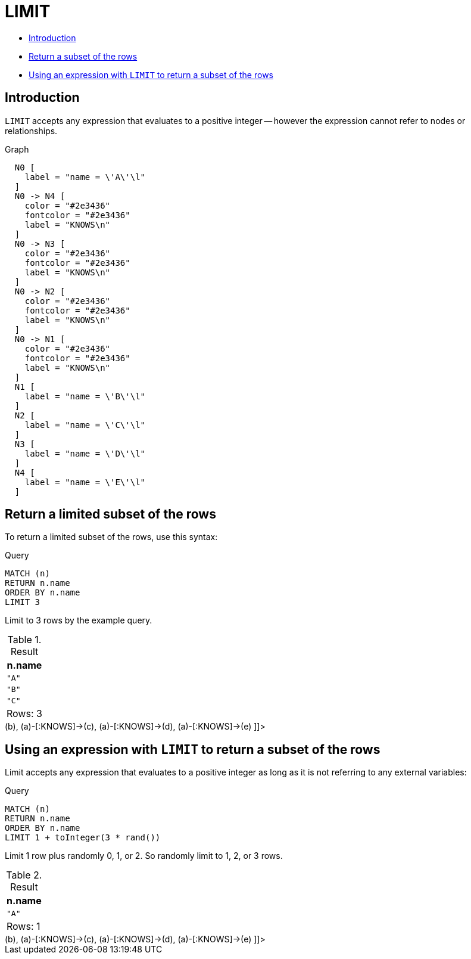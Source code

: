 [[query-limit]]
= LIMIT
:description: `LIMIT` constrains the number of returned rows. 

* xref:clauses/limit.adoc#limit-introduction[Introduction]
* xref:clauses/limit.adoc#limit-subset-rows[Return a subset of the rows]
* xref:clauses/limit.adoc#limit-subset-rows-using-expression[Using an expression with `LIMIT` to return a subset of the rows]

[[limit-introduction]]
== Introduction

`LIMIT` accepts any expression that evaluates to a positive integer -- however the expression cannot refer to nodes or relationships.

.Graph
["dot", "LIMIT-1.svg", "neoviz", ""]
----
  N0 [
    label = "name = \'A\'\l"
  ]
  N0 -> N4 [
    color = "#2e3436"
    fontcolor = "#2e3436"
    label = "KNOWS\n"
  ]
  N0 -> N3 [
    color = "#2e3436"
    fontcolor = "#2e3436"
    label = "KNOWS\n"
  ]
  N0 -> N2 [
    color = "#2e3436"
    fontcolor = "#2e3436"
    label = "KNOWS\n"
  ]
  N0 -> N1 [
    color = "#2e3436"
    fontcolor = "#2e3436"
    label = "KNOWS\n"
  ]
  N1 [
    label = "name = \'B\'\l"
  ]
  N2 [
    label = "name = \'C\'\l"
  ]
  N3 [
    label = "name = \'D\'\l"
  ]
  N4 [
    label = "name = \'E\'\l"
  ]

----
 

[[limit-subset-rows]]
== Return a limited subset of the rows

To return a limited subset of the rows, use this syntax:


.Query
[source, cypher]
----
MATCH (n)
RETURN n.name
ORDER BY n.name
LIMIT 3
----

Limit to 3 rows by the example query.

.Result
[role="queryresult",options="header,footer",cols="1*<m"]
|===
| +n.name+
| +"A"+
| +"B"+
| +"C"+
1+d|Rows: 3
|===

ifndef::nonhtmloutput[]
[subs="none"]
++++
<formalpara role="cypherconsole">
<title>Try this query live</title>
<para><database><![CDATA[
CREATE
  (a {name: 'A'}),
  (b {name: 'B'}),
  (c {name: 'C'}),
  (d {name: 'D'}),
  (e {name: 'E'}),
  (a)-[:KNOWS]->(b),
  (a)-[:KNOWS]->(c),
  (a)-[:KNOWS]->(d),
  (a)-[:KNOWS]->(e)

]]></database><command><![CDATA[
MATCH (n)
RETURN n.name
ORDER BY n.name
LIMIT 3
]]></command></para></formalpara>
++++
endif::nonhtmloutput[]

[[limit-subset-rows-using-expression]]
== Using an expression with `LIMIT` to return a subset of the rows

Limit accepts any expression that evaluates to a positive integer as long as it is not referring to any external variables:


.Query
[source, cypher]
----
MATCH (n)
RETURN n.name
ORDER BY n.name
LIMIT 1 + toInteger(3 * rand())
----

Limit 1 row plus randomly 0, 1, or 2. So randomly limit to 1, 2, or 3 rows.

.Result
[role="queryresult",options="header,footer",cols="1*<m"]
|===
| +n.name+
| +"A"+
1+d|Rows: 1
|===

ifndef::nonhtmloutput[]
[subs="none"]
++++
<formalpara role="cypherconsole">
<title>Try this query live</title>
<para><database><![CDATA[
CREATE
  (a {name: 'A'}),
  (b {name: 'B'}),
  (c {name: 'C'}),
  (d {name: 'D'}),
  (e {name: 'E'}),
  (a)-[:KNOWS]->(b),
  (a)-[:KNOWS]->(c),
  (a)-[:KNOWS]->(d),
  (a)-[:KNOWS]->(e)

]]></database><command><![CDATA[
MATCH (n)
RETURN n.name
ORDER BY n.name
LIMIT 1 + toInteger(3 * rand())
]]></command></para></formalpara>
++++
endif::nonhtmloutput[]

